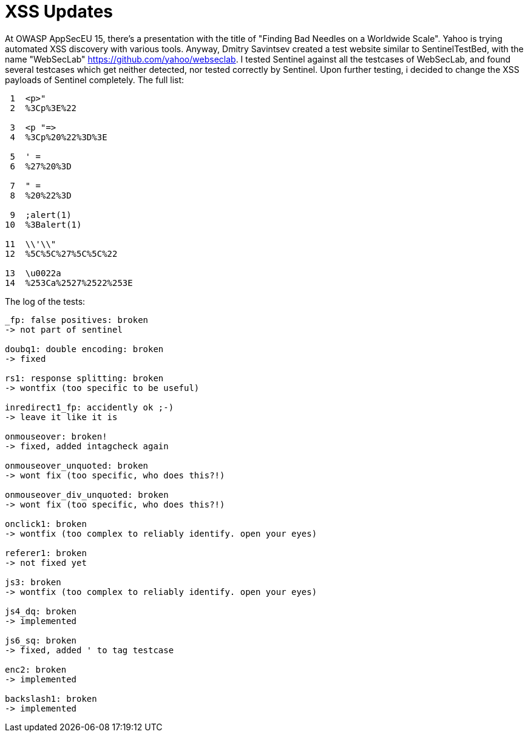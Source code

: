 = XSS Updates

At OWASP AppSecEU 15, there's a presentation with the title of "Finding Bad Needles on a Worldwide Scale". Yahoo is trying automated XSS discovery with various tools. Anyway, Dmitry Savintsev created a test website similar to SentinelTestBed, with the name "WebSecLab" https://github.com/yahoo/webseclab. I tested Sentinel against all the testcases of WebSecLab, and found several testcases which get neither detected, nor tested correctly by Sentinel. Upon further testing, i decided to change the XSS payloads of Sentinel completely. The full list:

[source]
----
 1  <p>"
 2  %3Cp%3E%22
           
 3  <p "=>
 4  %3Cp%20%22%3D%3E
          
 5  ' =                 
 6  %27%20%3D           
           
 7  " =                 
 8  %20%22%3D           
          
 9  ;alert(1)
10  %3Balert(1)
          
11  \\'\\"
12  %5C%5C%27%5C%5C%22
        
13  \u0022a
14  %253Ca%2527%2522%253E
----

The log of the tests:


[source]
----
_fp: false positives: broken
-> not part of sentinel

doubq1: double encoding: broken
-> fixed

rs1: response splitting: broken
-> wontfix (too specific to be useful)

inredirect1_fp: accidently ok ;-)
-> leave it like it is

onmouseover: broken!
-> fixed, added intagcheck again

onmouseover_unquoted: broken
-> wont fix (too specific, who does this?!)

onmouseover_div_unquoted: broken
-> wont fix (too specific, who does this?!)

onclick1: broken
-> wontfix (too complex to reliably identify. open your eyes)

referer1: broken
-> not fixed yet

js3: broken
-> wontfix (too complex to reliably identify. open your eyes)

js4_dq: broken
-> implemented

js6_sq: broken
-> fixed, added ' to tag testcase

enc2: broken
-> implemented

backslash1: broken
-> implemented
----